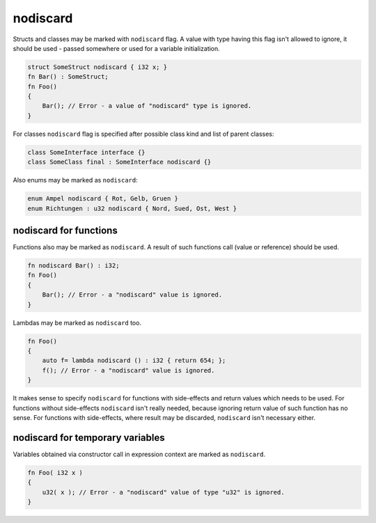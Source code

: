 nodiscard
=========

Structs and classes may be marked with ``nodiscard`` flag.
A value with type having this flag isn't allowed to ignore, it should be used - passed somewhere or used for a variable initialization.

.. code-block:: u_spr

   struct SomeStruct nodiscard { i32 x; }
   fn Bar() : SomeStruct;
   fn Foo()
   {
       Bar(); // Error - a value of "nodiscard" type is ignored.
   }

For classes ``nodiscard`` flag is specified after possible class kind and list of parent classes:

.. code-block:: u_spr

   class SomeInterface interface {}
   class SomeClass final : SomeInterface nodiscard {}

Also enums may be marked as ``nodiscard``:

.. code-block:: u_spr

   enum Ampel nodiscard { Rot, Gelb, Gruen }
   enum Richtungen : u32 nodiscard { Nord, Sued, Ost, West }


nodiscard for functions
-----------------------

Functions also may be marked as ``nodiscard``.
A result of such functions call (value or reference) should be used.

.. code-block:: u_spr

   fn nodiscard Bar() : i32;
   fn Foo()
   {
       Bar(); // Error - a "nodiscard" value is ignored.
   }

Lambdas may be marked as ``nodiscard`` too.

.. code-block:: u_spr

   fn Foo()
   {
       auto f= lambda nodiscard () : i32 { return 654; };
       f(); // Error - a "nodiscard" value is ignored.
   }

It makes sense to specify ``nodiscard`` for functions with side-effects and return values which needs to be used.
For functions without side-effects ``nodiscard`` isn't really needed, because ignoring return value of such function has no sense.
For functions with side-effects, where result may be discarded, ``nodiscard`` isn't necessary either.


nodiscard for temporary variables
---------------------------------

Variables obtained via constructor call in expression context are marked as ``nodiscard``.

.. code-block:: u_spr

   fn Foo( i32 x )
   {
       u32( x ); // Error - a "nodiscard" value of type "u32" is ignored.
   }
